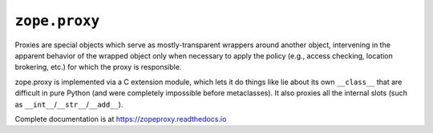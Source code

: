 ================
 ``zope.proxy``
================

.. image:: https://github.com/zopefoundation/zope.proxy/actions/workflows/tests.yml/badge.svg
        :target: https://github.com/zopefoundation/zope.proxy/actions/workflows/tests.yml

.. image:: https://coveralls.io/repos/github/zopefoundation/zope.proxy/badge.svg?branch=master
        :target: https://coveralls.io/github/zopefoundation/zope.proxy?branch=master

.. image:: https://readthedocs.org/projects/zopeproxy/badge/?version=latest
        :target: https://zopeproxy.readthedocs.io/en/latest/
        :alt: Documentation Status

.. image:: https://img.shields.io/pypi/v/zope.proxy.svg
        :target: https://pypi.org/project/zope.proxy/
        :alt: Latest release

.. image:: https://img.shields.io/pypi/pyversions/zope.proxy.svg
        :target: https://pypi.org/project/zope.proxy/
        :alt: Python versions

Proxies are special objects which serve as mostly-transparent
wrappers around another object, intervening in the apparent behavior of
the wrapped object only when necessary to apply the policy (e.g., access
checking, location brokering, etc.) for which the proxy is responsible.

zope.proxy is implemented via a C extension module, which lets it do things
like lie about its own ``__class__`` that are difficult in pure Python (and
were completely impossible before metaclasses).  It also proxies all the
internal slots (such as ``__int__``/``__str__``/``__add__``).

Complete documentation is at https://zopeproxy.readthedocs.io

